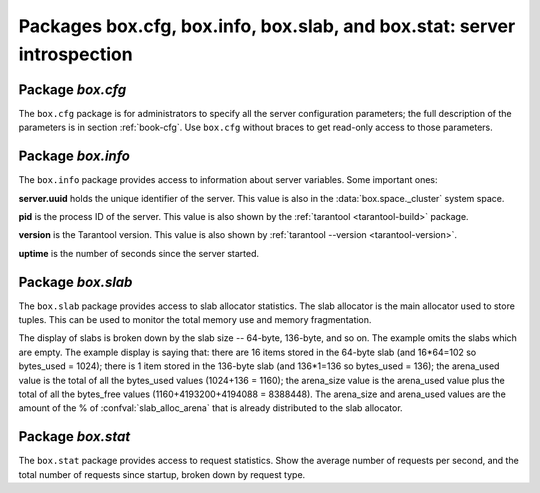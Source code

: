 ----------------------------------------------------------------------------------------------------
                            Packages box.cfg, box.info, box.slab, and box.stat: server introspection
----------------------------------------------------------------------------------------------------

=====================================================================
                         Package `box.cfg`
=====================================================================

.. module:: box.cfg

The ``box.cfg`` package is for administrators to specify all the server
configuration parameters; the full description of the parameters is in
section :ref:`book-cfg`. Use ``box.cfg`` without braces to get read-only
access to those parameters.

.. data:: box.cfg

    | EXAMPLE
    | :codenormal:`tarantool>` :codebold:`box.cfg`
    | :codenormal:`---`
    | |nbsp| :codenormal:`- too_long_threshold: 0.5`
    | |nbsp| :codenormal:`slab_alloc_factor: 1.1`
    | |nbsp| :codenormal:`slab_alloc_minimal: 64`
    | |nbsp| :codenormal:`background: false`
    | |nbsp| :codenormal:`slab_alloc_arena: 1`
    | |nbsp| :codenormal:`log_level: 5`
    | |nbsp| :codenormal:`...`
    | :codenormal:`...`

=====================================================================
                         Package `box.info`
=====================================================================

.. module:: box.info

The ``box.info`` package provides access to information about server variables.
Some important ones:

**server.uuid** holds the unique identifier of the server.
This value is also in the :data:`box.space._cluster` system space.

**pid** is the process ID of the server.
This value is also shown by the :ref:`tarantool <tarantool-build>` package.

**version** is the Tarantool version.
This value is also shown by :ref:`tarantool --version <tarantool-version>`.

**uptime** is the number of seconds since the server started.

.. function:: box.info()

    Since ``box.info`` contents are dynamic, it's not possible to iterate over
    keys with the Lua ``pairs()`` function. For this purpose, ``box.info()``
    builds and returns a Lua table with all keys and values provided in the
    package.

    :return: keys and values in the package.
    :rtype:  table

    | EXAMPLE
    | :codenormal:`tarantool>` :codebold:`box.info()`
    | :codenormal:`---`
    | :codenormal:`- server:`
    | |nbsp| |nbsp| |nbsp| :codenormal:`lsn: 158`
    | |nbsp| |nbsp| |nbsp| :codenormal:`ro: false`
    | |nbsp| |nbsp| |nbsp| :codenormal:`uuid: 75967704-0115-47c2-9d03-bd2bdcc60d64`
    | |nbsp| :codenormal:`id: 1`
    | |nbsp| :codenormal:`version: 1.6.4-411-gcff798b`
    | |nbsp| :codenormal:`pid: 32561`
    | |nbsp| :codenormal:`status: running`
    | |nbsp| :codenormal:`vclock: {1: 158}`
    | |nbsp| :codenormal:`replication:`
    | |nbsp| |nbsp| |nbsp| :codenormal:`status: off`
    | |nbsp| :codenormal:`uptime: 2778`
    | :codenormal:`...`
    | :codenormal:`tarantool>` :codebold:`box.info.pid`
    | :codenormal:`---`
    | :codenormal:`- 1747`
    | :codenormal:`...`
    | :codenormal:`tarantool>` :codebold:`box.info.version`
    | :codenormal:`---`
    | :codenormal:`- 1.6.4-411-gcff798b`
    | :codenormal:`...`
    | :codenormal:`tarantool>` :codebold:`box.info.uptime`
    | :codenormal:`---`
    | :codenormal:`- 3672`
    | :codenormal:`...`
    | :codenormal:`tarantool>` :codebold:`box.info.status`
    | :codenormal:`---`
    | :codenormal:`- running`
    | :codenormal:`...`

=====================================================================
                         Package `box.slab`
=====================================================================

.. module:: box.slab

The ``box.slab`` package provides access to slab allocator statistics. The
slab allocator is the main allocator used to store tuples. This can be used
to monitor the total memory use and memory fragmentation.

The display of slabs is broken down by the slab size -- 64-byte, 136-byte,
and so on. The example omits the slabs which are empty. The example display
is saying that: there are 16 items stored in the 64-byte slab (and 16*64=102
so bytes_used = 1024); there is 1 item stored in the 136-byte slab
(and 136*1=136 so bytes_used = 136); the arena_used value is the total of all
the bytes_used values (1024+136 = 1160); the arena_size value is the arena_used
value plus the total of all the bytes_free values (1160+4193200+4194088 = 8388448).
The arena_size and arena_used values are the amount of the % of
:confval:`slab_alloc_arena` that is already distributed to the slab allocator.

.. data:: slab

    .. code-block:: lua

    | :codenormal:`tarantool>` :codebold:`box.slab.info().arena_used`
    | :codenormal:`---`
    | :codenormal:`- 4194304`
    | :codenormal:`...`
    | :codenormal:`tarantool>` :codebold:`box.slab.info().arena_size`
    | :codenormal:`---`
    | :codenormal:`- 104857600`
    | :codenormal:`...`
    | :codenormal:`tarantool>` :codebold:`box.slab.info().slabs`
    | :codenormal:`---`
    | :codenormal:`- - {mem_free: 9320, mem_used: 6976, 'item_count': 109,`
    | :codenormal:`'item_size': 64, 'slab_count': 1, 'slab_size': 16384}`
    | :codenormal:`- {mem_free: 16224, mem_used: 72, 'item_count': 1,`
    | :codenormal:`'item_size': 72, 'slab_count': 1,'slab_size': 16384}`
    | :codenormal:`etc.`
    | :codenormal:`...`
    | :codenormal:`tarantool>` :codebold:`box.slab.info().slabs[1]`
    | :codenormal:`---`
    | :codenormal:`- {mem_free: 9320, mem_used: 6976, 'item_count': 109,`
    | :codenormal:`'item_size': 64, 'slab_count': 1, 'slab_size': 16384}`
    | :codenormal:`...`

=====================================================================
                         Package `box.stat`
=====================================================================

.. module:: box.stat

The ``box.stat`` package provides access to request statistics. Show the
average number of requests per second, and the total number of requests
since startup, broken down by request type.

.. data:: box.stat

        | :codenormal:`tarantool>` :codebold:`box.stat, type(box.stat) -- a virtual table`
        | :codenormal:`---`
        | :codenormal:`- []`
        | :codenormal:`- table`
        | :codenormal:`...`
        | :codenormal:`tarantool>` :codebold:`box.stat() -- the full contents of the table`
        | :codenormal:`---`
        | :codenormal:`- DELETE:`
        | :codenormal:`total: 48902544`
        | :codenormal:`rps: 147`
        | :codenormal:`EVAL:`
        | :codenormal:`total: 0`
        | :codenormal:`rps: 0`
        | :codenormal:`SELECT:`
        | :codenormal:`total: 388322317`
        | :codenormal:`rps: 1246`
        | :codenormal:`REPLACE:`
        | :codenormal:`total: 4`
        | :codenormal:`rps: 0`
        | :codenormal:`INSERT:`
        | :codenormal:`total: 48207694`
        | :codenormal:`rps: 139`
        | :codenormal:`AUTH:`
        | :codenormal:`total: 0`
        | :codenormal:`rps: 0`
        | :codenormal:`CALL:`
        | :codenormal:`total: 8`
        | :codenormal:`rps: 0`
        | :codenormal:`UPDATE:`
        | :codenormal:`total: 743350520`
        | :codenormal:`rps: 1874`
        | :codenormal:`...`
        | :codenormal:`tarantool>` :codebold:`box.stat().DELETE -- a selected item of the table`
        | :codenormal:`---`
        | :codenormal:`- total: 48902544`
        | :codenormal:`rps: 0`
        | :codenormal:`...`

